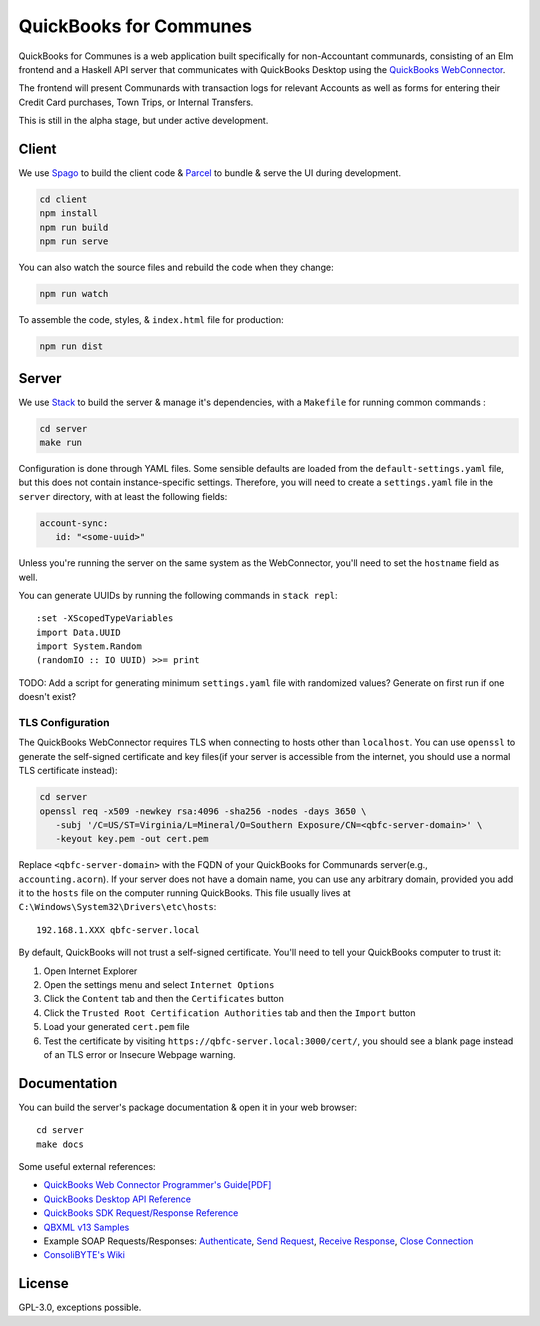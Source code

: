 #########################
QuickBooks for Communes
#########################

QuickBooks for Communes is a web application built specifically for
non-Accountant communards, consisting of an Elm frontend and a Haskell API
server that communicates with QuickBooks Desktop using the `QuickBooks
WebConnector`_.

The frontend will present Communards with transaction logs for relevant
Accounts as well as forms for entering their Credit Card purchases, Town Trips,
or Internal Transfers.

This is still in the alpha stage, but under active development.

.. _QuickBooks WebConnector: https://developer.intuit.com/app/developer/qbdesktop/docs/get-started/get-started-with-quickbooks-web-connector



Client
######

We use `Spago`_ to build the client code & `Parcel`_ to bundle & serve the UI
during development.

.. code:: bash

   cd client
   npm install
   npm run build
   npm run serve

You can also watch the source files and rebuild the code when they change:

.. code:: bash

   npm run watch

To assemble the code, styles, & ``index.html`` file for production:

.. code:: bash

   npm run dist

.. _Spago: https://github.com/spacchetti/spago
.. _Parcel: https://parceljs.org/



Server
######

We use `Stack`_ to build the server & manage it's dependencies, with a
``Makefile`` for running common commands :

.. code:: bash

   cd server
   make run

Configuration is done through YAML files. Some sensible defaults are loaded
from the ``default-settings.yaml`` file, but this does not contain
instance-specific settings. Therefore, you will need to create a
``settings.yaml`` file in the ``server`` directory, with at least the following
fields:

.. code:: yaml

   account-sync:
      id: "<some-uuid>"

Unless you're running the server on the same system as the WebConnector, you'll
need to set the ``hostname`` field as well.

You can generate UUIDs by running the following commands in ``stack repl``::

   :set -XScopedTypeVariables
   import Data.UUID
   import System.Random
   (randomIO :: IO UUID) >>= print

TODO: Add a script for generating minimum ``settings.yaml`` file with
randomized values? Generate on first run if one doesn't exist?


TLS Configuration
=================

The QuickBooks WebConnector requires TLS when connecting to hosts other than
``localhost``. You can use ``openssl`` to generate the self-signed certificate
and key files(if your server is accessible from the internet, you should use a
normal TLS certificate instead):

.. code:: bash

   cd server
   openssl req -x509 -newkey rsa:4096 -sha256 -nodes -days 3650 \
      -subj '/C=US/ST=Virginia/L=Mineral/O=Southern Exposure/CN=<qbfc-server-domain>' \
      -keyout key.pem -out cert.pem

Replace ``<qbfc-server-domain>`` with the FQDN of your QuickBooks for
Communards server(e.g., ``accounting.acorn``). If your server does not have a
domain name, you can use any arbitrary domain, provided you add it to the
``hosts`` file on the computer running QuickBooks. This file usually lives at
``C:\Windows\System32\Drivers\etc\hosts``::

   192.168.1.XXX qbfc-server.local

By default, QuickBooks will not trust a self-signed certificate. You'll need to
tell your QuickBooks computer to trust it:

#. Open Internet Explorer
#. Open the settings menu and select ``Internet Options``
#. Click the ``Content`` tab and then the ``Certificates`` button
#. Click the ``Trusted Root Certification Authorities`` tab and then the
   ``Import`` button
#. Load your generated ``cert.pem`` file
#. Test the certificate by visiting ``https://qbfc-server.local:3000/cert/``,
   you should see a blank page instead of an TLS error or Insecure Webpage
   warning.

.. _Stack: https://docs.haskellstack.org/en/stable/README/


Documentation
#############

You can build the server's package documentation & open it in your web
browser::

   cd server
   make docs


Some useful external references:

* `QuickBooks Web Connector Programmer's Guide[PDF]`_
* `QuickBooks Desktop API Reference`_
* `QuickBooks SDK Request/Response Reference`_
* `QBXML v13 Samples`_
* Example SOAP Requests/Responses: `Authenticate`_, `Send Request`_,
  `Receive Response`_, `Close Connection`_
* `ConsoliBYTE's Wiki`_


.. _QuickBooks Web Connector Programmer's Guide[PDF]: https://developer-static.intuit.com/qbSDK-current/doc/PDF/QBWC_ProGuide.pdf
.. _QuickBooks Desktop API Reference: https://developer.intuit.com/app/developer/qbdesktop/docs/api-reference
.. _QuickBooks SDK Request/Response Reference: https://developer-static.intuit.com/qbsdk-current/common/newosr/
.. _QBXML v13 Samples: https://github.com/IntuitDeveloper/QBXML_SDK13_Samples/tree/master/xmlfiles
.. _Authenticate: http://wiki.consolibyte.com/wiki/doku.php/quickbooks_web_connector_soap_authenticate
.. _Send Request: http://wiki.consolibyte.com/wiki/doku.php/quickbooks_web_connector_soap_sendrequestxml
.. _Receive Response: http://wiki.consolibyte.com/wiki/doku.php/quickbooks_web_connector_soap_receiveresponsexml
.. _Close Connection: http://wiki.consolibyte.com/wiki/doku.php/quickbooks_web_connector_soap_closeconnection
.. _ConsoliBYTE's Wiki: http://wiki.consolibyte.com/wiki/doku.php/quickbooks_web_connector


License
#######

GPL-3.0, exceptions possible.
